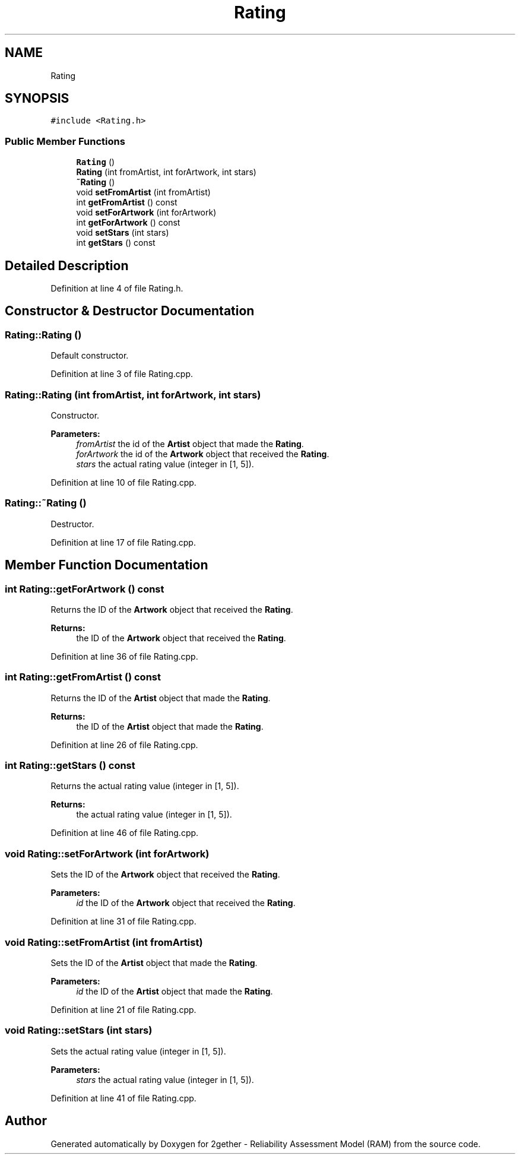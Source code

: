 .TH "Rating" 3 "Thu Jul 1 2021" "Version v1.0" "2gether - Reliability Assessment Model (RAM)" \" -*- nroff -*-
.ad l
.nh
.SH NAME
Rating
.SH SYNOPSIS
.br
.PP
.PP
\fC#include <Rating\&.h>\fP
.SS "Public Member Functions"

.in +1c
.ti -1c
.RI "\fBRating\fP ()"
.br
.ti -1c
.RI "\fBRating\fP (int fromArtist, int forArtwork, int stars)"
.br
.ti -1c
.RI "\fB~Rating\fP ()"
.br
.ti -1c
.RI "void \fBsetFromArtist\fP (int fromArtist)"
.br
.ti -1c
.RI "int \fBgetFromArtist\fP () const"
.br
.ti -1c
.RI "void \fBsetForArtwork\fP (int forArtwork)"
.br
.ti -1c
.RI "int \fBgetForArtwork\fP () const"
.br
.ti -1c
.RI "void \fBsetStars\fP (int stars)"
.br
.ti -1c
.RI "int \fBgetStars\fP () const"
.br
.in -1c
.SH "Detailed Description"
.PP 
Definition at line 4 of file Rating\&.h\&.
.SH "Constructor & Destructor Documentation"
.PP 
.SS "Rating::Rating ()"
Default constructor\&. 
.PP
Definition at line 3 of file Rating\&.cpp\&.
.SS "Rating::Rating (int fromArtist, int forArtwork, int stars)"
Constructor\&. 
.PP
\fBParameters:\fP
.RS 4
\fIfromArtist\fP the id of the \fBArtist\fP object that made the \fBRating\fP\&. 
.br
\fIforArtwork\fP the id of the \fBArtwork\fP object that received the \fBRating\fP\&. 
.br
\fIstars\fP the actual rating value (integer in [1, 5])\&. 
.RE
.PP

.PP
Definition at line 10 of file Rating\&.cpp\&.
.SS "Rating::~Rating ()"
Destructor\&. 
.PP
Definition at line 17 of file Rating\&.cpp\&.
.SH "Member Function Documentation"
.PP 
.SS "int Rating::getForArtwork () const"
Returns the ID of the \fBArtwork\fP object that received the \fBRating\fP\&. 
.PP
\fBReturns:\fP
.RS 4
the ID of the \fBArtwork\fP object that received the \fBRating\fP\&. 
.RE
.PP

.PP
Definition at line 36 of file Rating\&.cpp\&.
.SS "int Rating::getFromArtist () const"
Returns the ID of the \fBArtist\fP object that made the \fBRating\fP\&. 
.PP
\fBReturns:\fP
.RS 4
the ID of the \fBArtist\fP object that made the \fBRating\fP\&. 
.RE
.PP

.PP
Definition at line 26 of file Rating\&.cpp\&.
.SS "int Rating::getStars () const"
Returns the actual rating value (integer in [1, 5])\&. 
.PP
\fBReturns:\fP
.RS 4
the actual rating value (integer in [1, 5])\&. 
.RE
.PP

.PP
Definition at line 46 of file Rating\&.cpp\&.
.SS "void Rating::setForArtwork (int forArtwork)"
Sets the ID of the \fBArtwork\fP object that received the \fBRating\fP\&. 
.PP
\fBParameters:\fP
.RS 4
\fIid\fP the ID of the \fBArtwork\fP object that received the \fBRating\fP\&. 
.RE
.PP

.PP
Definition at line 31 of file Rating\&.cpp\&.
.SS "void Rating::setFromArtist (int fromArtist)"
Sets the ID of the \fBArtist\fP object that made the \fBRating\fP\&. 
.PP
\fBParameters:\fP
.RS 4
\fIid\fP the ID of the \fBArtist\fP object that made the \fBRating\fP\&. 
.RE
.PP

.PP
Definition at line 21 of file Rating\&.cpp\&.
.SS "void Rating::setStars (int stars)"
Sets the actual rating value (integer in [1, 5])\&. 
.PP
\fBParameters:\fP
.RS 4
\fIstars\fP the actual rating value (integer in [1, 5])\&. 
.RE
.PP

.PP
Definition at line 41 of file Rating\&.cpp\&.

.SH "Author"
.PP 
Generated automatically by Doxygen for 2gether - Reliability Assessment Model (RAM) from the source code\&.
